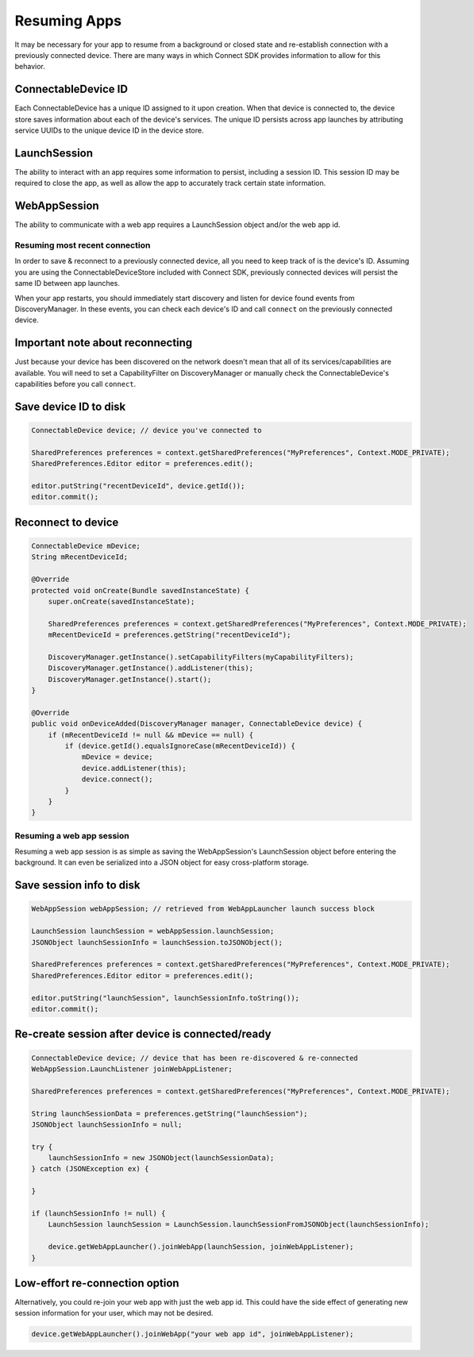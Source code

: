 Resuming Apps
=============

It may be necessary for your app to resume from a background or closed
state and re-establish connection with a previously connected device.
There are many ways in which Connect SDK provides information to allow
for this behavior.

ConnectableDevice ID
~~~~~~~~~~~~~~~~~~~~

Each ConnectableDevice has a unique ID assigned to it upon creation.
When that device is connected to, the device store saves information
about each of the device's services. The unique ID persists across app
launches by attributing service UUIDs to the unique device ID in the
device store.

LaunchSession
~~~~~~~~~~~~~

The ability to interact with an app requires some information to
persist, including a session ID. This session ID may be required to
close the app, as well as allow the app to accurately track certain
state information.

WebAppSession
~~~~~~~~~~~~~

The ability to communicate with a web app requires a LaunchSession
object and/or the web app id.

Resuming most recent connection
-------------------------------

In order to save & reconnect to a previously connected device, all you
need to keep track of is the device's ID. Assuming you are using the
ConnectableDeviceStore included with Connect SDK, previously connected
devices will persist the same ID between app launches.

When your app restarts, you should immediately start discovery and
listen for device found events from DiscoveryManager. In these events,
you can check each device's ID and call ``connect`` on the previously
connected device.

Important note about reconnecting
~~~~~~~~~~~~~~~~~~~~~~~~~~~~~~~~~

Just because your device has been discovered on the network doesn't mean
that all of its services/capabilities are available. You will need to
set a CapabilityFilter on DiscoveryManager or manually check the
ConnectableDevice's capabilities before you call ``connect``.

Save device ID to disk
~~~~~~~~~~~~~~~~~~~~~~

.. code-block:: java

   ConnectableDevice device; // device you've connected to

   SharedPreferences preferences = context.getSharedPreferences("MyPreferences", Context.MODE_PRIVATE);
   SharedPreferences.Editor editor = preferences.edit();

   editor.putString("recentDeviceId", device.getId());
   editor.commit();

Reconnect to device
~~~~~~~~~~~~~~~~~~~

.. code-block:: java

  ConnectableDevice mDevice;
  String mRecentDeviceId;

  @Override
  protected void onCreate(Bundle savedInstanceState) {
      super.onCreate(savedInstanceState);

      SharedPreferences preferences = context.getSharedPreferences("MyPreferences", Context.MODE_PRIVATE);
      mRecentDeviceId = preferences.getString("recentDeviceId");

      DiscoveryManager.getInstance().setCapabilityFilters(myCapabilityFilters);
      DiscoveryManager.getInstance().addListener(this);
      DiscoveryManager.getInstance().start();
  }

  @Override
  public void onDeviceAdded(DiscoveryManager manager, ConnectableDevice device) {
      if (mRecentDeviceId != null && mDevice == null) {
          if (device.getId().equalsIgnoreCase(mRecentDeviceId)) {
              mDevice = device;
              device.addListener(this);
              device.connect();
          }
      }
  }

Resuming a web app session
--------------------------

Resuming a web app session is as simple as saving the WebAppSession's
LaunchSession object before entering the background. It can even be
serialized into a JSON object for easy cross-platform storage.

Save session info to disk
~~~~~~~~~~~~~~~~~~~~~~~~~

.. code-block:: java

  WebAppSession webAppSession; // retrieved from WebAppLauncher launch success block

  LaunchSession launchSession = webAppSession.launchSession;
  JSONObject launchSessionInfo = launchSession.toJSONObject();

  SharedPreferences preferences = context.getSharedPreferences("MyPreferences", Context.MODE_PRIVATE);
  SharedPreferences.Editor editor = preferences.edit();

  editor.putString("launchSession", launchSessionInfo.toString());
  editor.commit();

Re-create session after device is connected/ready
~~~~~~~~~~~~~~~~~~~~~~~~~~~~~~~~~~~~~~~~~~~~~~~~~

.. code-block:: java

   ConnectableDevice device; // device that has been re-discovered & re-connected
   WebAppSession.LaunchListener joinWebAppListener;

   SharedPreferences preferences = context.getSharedPreferences("MyPreferences", Context.MODE_PRIVATE);

   String launchSessionData = preferences.getString("launchSession");
   JSONObject launchSessionInfo = null;

   try {
       launchSessionInfo = new JSONObject(launchSessionData);
   } catch (JSONException ex) {

   }

   if (launchSessionInfo != null) {
       LaunchSession launchSession = LaunchSession.launchSessionFromJSONObject(launchSessionInfo);

       device.getWebAppLauncher().joinWebApp(launchSession, joinWebAppListener);
   }

Low-effort re-connection option
~~~~~~~~~~~~~~~~~~~~~~~~~~~~~~~

Alternatively, you could re-join your web app with just the web app id.
This could have the side effect of generating new session information
for your user, which may not be desired.

.. code-block:: java

   device.getWebAppLauncher().joinWebApp("your web app id", joinWebAppListener);

.. seealso::

   * :doc:`Discover & Connect to Device <and-discover-connect>`
   * :doc:`Checking Capabilities <and-checking-capabilities>`
   * :doc:`Beam Web Apps <and-beam-web-apps>`
